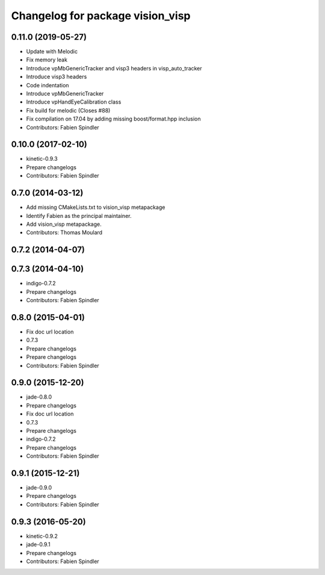 ^^^^^^^^^^^^^^^^^^^^^^^^^^^^^^^^^
Changelog for package vision_visp
^^^^^^^^^^^^^^^^^^^^^^^^^^^^^^^^^

0.11.0 (2019-05-27)
-------------------
* Update with Melodic
* Fix memory leak
* Introduce vpMbGenericTracker and visp3 headers in visp_auto_tracker
* Introduce visp3 headers
* Code indentation
* Introduce vpMbGenericTracker
* Introduce vpHandEyeCalibration class
* Fix build for melodic (Closes #88)
* Fix compilation on 17.04 by adding missing boost/format.hpp inclusion
* Contributors: Fabien Spindler

0.10.0 (2017-02-10)
-------------------
* kinetic-0.9.3
* Prepare changelogs
* Contributors: Fabien Spindler

0.7.0 (2014-03-12)
------------------
* Add missing CMakeLists.txt to vision_visp metapackage
* Identify Fabien as the principal maintainer.
* Add vision_visp metapackage.
* Contributors: Thomas Moulard

0.7.2 (2014-04-07)
------------------

0.7.3 (2014-04-10)
------------------
* indigo-0.7.2
* Prepare changelogs
* Contributors: Fabien Spindler

0.8.0 (2015-04-01)
------------------
* Fix doc url location
* 0.7.3
* Prepare changelogs
* Prepare changelogs
* Contributors: Fabien Spindler

0.9.0 (2015-12-20)
------------------
* jade-0.8.0
* Prepare changelogs
* Fix doc url location
* 0.7.3
* Prepare changelogs
* indigo-0.7.2
* Prepare changelogs
* Contributors: Fabien Spindler

0.9.1 (2015-12-21)
------------------
* jade-0.9.0
* Prepare changelogs
* Contributors: Fabien Spindler

0.9.3 (2016-05-20)
------------------
* kinetic-0.9.2
* jade-0.9.1
* Prepare changelogs
* Contributors: Fabien Spindler

